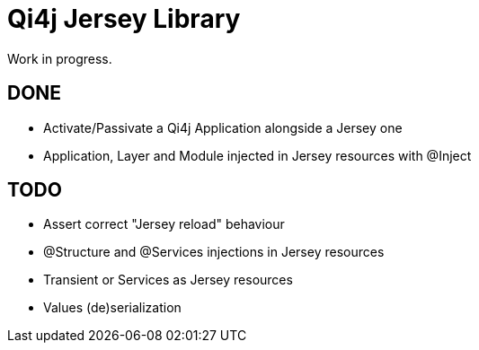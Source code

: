
= Qi4j Jersey Library

Work in progress.

== DONE

- Activate/Passivate a Qi4j Application alongside a Jersey one
- Application, Layer and Module injected in Jersey resources with @Inject

== TODO

- Assert correct "Jersey reload" behaviour
- @Structure and @Services injections in Jersey resources
- Transient or Services as Jersey resources
- Values (de)serialization
